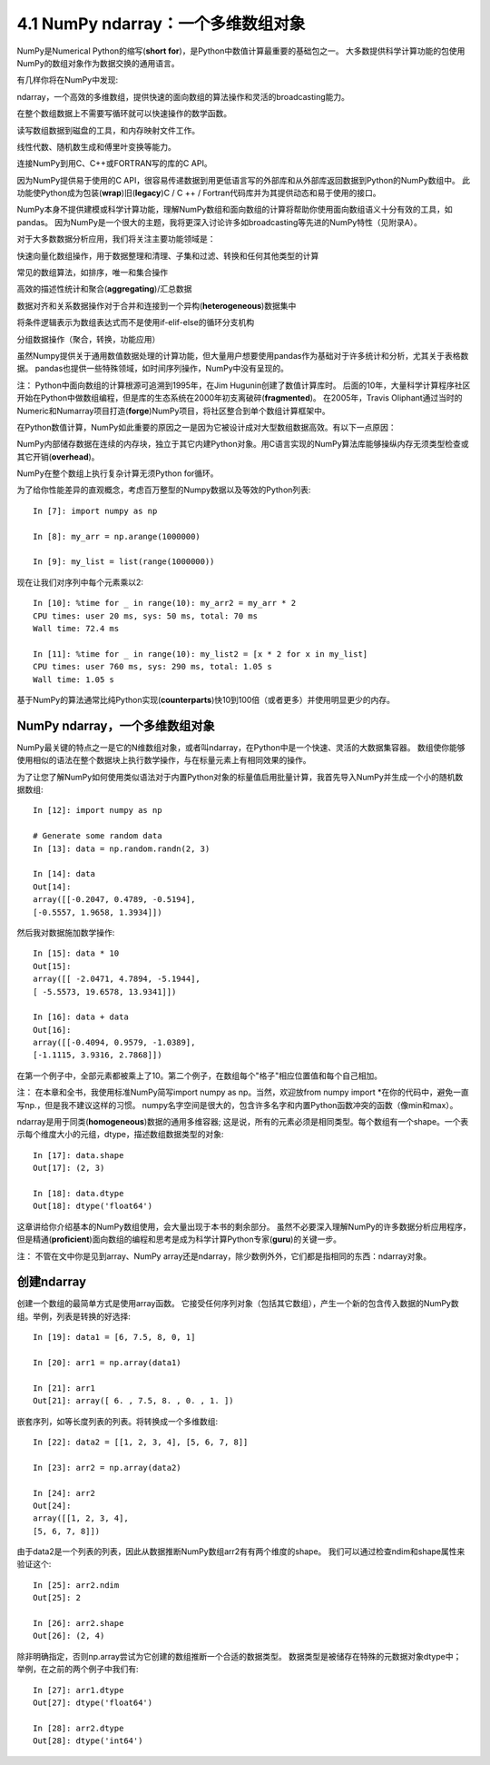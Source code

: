 ====================================
4.1 NumPy ndarray：一个多维数组对象
====================================

NumPy是Numerical Python的缩写(**short for**)，是Python中数值计算最重要的基础包之一。 
大多数提供科学计算功能的包使用NumPy的数组对象作为数据交换的通用语言。

有几样你将在NumPy中发现:

ndarray，一个高效的多维数组，提供快速的面向数组的算法操作和灵活的broadcasting能力。

在整个数组数据上不需要写循环就可以快速操作的数学函数。

读写数组数据到磁盘的工具，和内存映射文件工作。

线性代数、随机数生成和傅里叶变换等能力。

连接NumPy到用C、C++或FORTRAN写的库的C API。

因为NumPy提供易于使用的C API，很容易传递数据到用更低语言写的外部库和从外部库返回数据到Python的NumPy数组中。
此功能使Python成为包装(**wrap**)旧(**legacy**)C / C ++ / Fortran代码库并为其提供动态和易于使用的接口。

NumPy本身不提供建模或科学计算功能，理解NumPy数组和面向数组的计算将帮助你使用面向数组语义十分有效的工具，如pandas。
因为NumPy是一个很大的主题，我将更深入讨论许多如broadcasting等先进的NumPy特性（见附录A）。

对于大多数数据分析应用，我们将关注主要功能领域是：

快速向量化数组操作，用于数据整理和清理、子集和过滤、转换和任何其他类型的计算

常见的数组算法，如排序，唯一和集合操作

高效的描述性统计和聚合(**aggregating**)/汇总数据

数据对齐和关系数据操作对于合并和连接到一个异构(**heterogeneous**)数据集中

将条件逻辑表示为数组表达式而不是使用if-elif-else的循环分支机构

分组数据操作（聚合，转换，功能应用）

虽然Numpy提供关于通用数值数据处理的计算功能，但大量用户想要使用pandas作为基础对于许多统计和分析，尤其关于表格数据。
pandas也提供一些特殊领域，如时间序列操作，NumPy中没有呈现的。

注：
Python中面向数组的计算根源可追溯到1995年，在Jim Hugunin创建了数值计算库时。
后面的10年，大量科学计算程序社区开始在Python中做数组编程，但是库的生态系统在2000年初支离破碎(**fragmented**)。
在2005年，Travis Oliphant通过当时的Numeric和Numarray项目打造(**forge**)NumPy项目，将社区整合到单个数组计算框架中。


在Python数值计算，NumPy如此重要的原因之一是因为它被设计成对大型数组数据高效。有以下一点原因：

NumPy内部储存数据在连续的内存块，独立于其它内建Python对象。用C语言实现的NumPy算法库能够操纵内存无须类型检查或其它开销(**overhead**)。

NumPy在整个数组上执行复杂计算无须Python for循环。

为了给你性能差异的直观概念，考虑百万整型的Numpy数据以及等效的Python列表::

	In [7]: import numpy as np
	
	In [8]: my_arr = np.arange(1000000)
	
	In [9]: my_list = list(range(1000000))

现在让我们对序列中每个元素乘以2::

	In [10]: %time for _ in range(10): my_arr2 = my_arr * 2
	CPU times: user 20 ms, sys: 50 ms, total: 70 ms
	Wall time: 72.4 ms
	
	In [11]: %time for _ in range(10): my_list2 = [x * 2 for x in my_list]
	CPU times: user 760 ms, sys: 290 ms, total: 1.05 s
	Wall time: 1.05 s

基于NumPy的算法通常比纯Python实现(**counterparts**)快10到100倍（或者更多）并使用明显更少的内存。


----------------------------------
NumPy ndarray，一个多维数组对象
----------------------------------

NumPy最关键的特点之一是它的N维数组对象，或者叫ndarray，在Python中是一个快速、灵活的大数据集容器。
数组使你能够使用相似的语法在整个数据块上执行数学操作，与在标量元素上有相同效果的操作。

为了让您了解NumPy如何使用类似语法对于内置Python对象的标量值启用批量计算，我首先导入NumPy并生成一个小的随机数据数组::

	In [12]: import numpy as np

	# Generate some random data
	In [13]: data = np.random.randn(2, 3)

	In [14]: data
	Out[14]:
	array([[-0.2047, 0.4789, -0.5194],
	[-0.5557, 1.9658, 1.3934]])

然后我对数据施加数学操作::

	In [15]: data * 10
	Out[15]:
	array([[ -2.0471, 4.7894, -5.1944],
	[ -5.5573, 19.6578, 13.9341]])

	In [16]: data + data
	Out[16]:
	array([[-0.4094, 0.9579, -1.0389],
	[-1.1115, 3.9316, 2.7868]])

在第一个例子中，全部元素都被乘上了10。第二个例子，在数组每个"格子"相应位置值和每个自己相加。

注：
在本章和全书，我使用标准NumPy简写import numpy as np。当然，欢迎放from numpy import \*在你的代码中，避免一直写np.，但是我不建议这样的习惯。
numpy名字空间是很大的，包含许多名字和内置Python函数冲突的函数（像min和max）。

ndarray是用于同类(**homogeneous**)数据的通用多维容器;
这是说，所有的元素必须是相同类型。每个数组有一个shape。一个表示每个维度大小的元组，dtype，描述数组数据类型的对象::

	In [17]: data.shape
	Out[17]: (2, 3)
	
	In [18]: data.dtype
	Out[18]: dtype('float64')

这章讲给你介绍基本的NumPy数组使用，会大量出现于本书的剩余部分。
虽然不必要深入理解NumPy的许多数据分析应用程序，但是精通(**proficient**)面向数组的编程和思考是成为科学计算Python专家(**guru**)的关键一步。

注：
不管在文中你是见到array、NumPy array还是ndarray，除少数例外外，它们都是指相同的东西：ndarray对象。

---------------
创建ndarray
---------------

创建一个数组的最简单方式是使用array函数。
它接受任何序列对象（包括其它数组），产生一个新的包含传入数据的NumPy数组。举例，列表是转换的好选择::

	In [19]: data1 = [6, 7.5, 8, 0, 1]

	In [20]: arr1 = np.array(data1)

	In [21]: arr1
	Out[21]: array([ 6. , 7.5, 8. , 0. , 1. ])

嵌套序列，如等长度列表的列表。将转换成一个多维数组::

	In [22]: data2 = [[1, 2, 3, 4], [5, 6, 7, 8]]

	In [23]: arr2 = np.array(data2)

	In [24]: arr2
	Out[24]:
	array([[1, 2, 3, 4],
	[5, 6, 7, 8]])

由于data2是一个列表的列表，因此从数据推断NumPy数组arr2有有两个维度的shape。
我们可以通过检查ndim和shape属性来验证这个::

	In [25]: arr2.ndim
	Out[25]: 2

	In [26]: arr2.shape
	Out[26]: (2, 4)

除非明确指定，否则np.array尝试为它创建的数组推断一个合适的数据类型。
数据类型是被储存在特殊的元数据对象dtype中；
举例，在之前的两个例子中我们有::

	In [27]: arr1.dtype
	Out[27]: dtype('float64')

	In [28]: arr2.dtype
	Out[28]: dtype('int64')



